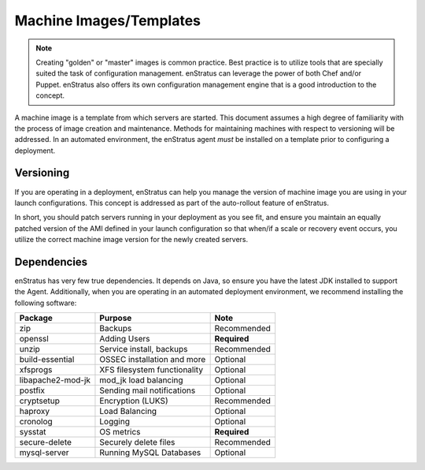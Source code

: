 Machine Images/Templates
------------------------

.. note:: Creating "golden" or "master" images is common practice. Best practice is to
  utilize tools that are specially suited the task of configuration management. enStratus
  can leverage the power of both Chef and/or Puppet. enStratus also offers its own
  configuration management engine that is a good introduction to the concept.

A machine image is a template from which servers are started. This document assumes a high
degree of familiarity with the process of image creation and maintenance. Methods for
maintaining machines with respect to versioning will be addressed. In an automated
environment, the enStratus agent *must* be installed on a template prior to configuring a
deployment.

Versioning
~~~~~~~~~~

If you are operating in a deployment, enStratus can help you manage the version of machine
image you are using in your launch configurations. This concept is addressed as part of
the auto-rollout feature of enStratus.

In short, you should patch servers running in your deployment as you see fit, and ensure
you maintain an equally patched version of the AMI defined in your launch configuration so
that when/if a scale or recovery event occurs, you utilize the correct machine image
version for the newly created servers.

Dependencies
~~~~~~~~~~~~

enStratus has very few true dependencies. It depends on Java, so ensure you have the
latest JDK installed to support the Agent. Additionally, when you are operating in an
automated deployment environment, we recommend installing the following software:

.. tabularcolumns:: |l|l|l|

+-------------------+----------------------------------+--------------+
| Package           | Purpose                          | Note         |
+===================+==================================+==============+
| zip               | Backups                          | Recommended  |
+-------------------+----------------------------------+--------------+
| openssl           | Adding Users                     | **Required** |
+-------------------+----------------------------------+--------------+
| unzip             | Service install, backups         | Recommended  |
+-------------------+----------------------------------+--------------+
| build-essential   | OSSEC installation and more      | Optional     |
+-------------------+----------------------------------+--------------+
| xfsprogs          | XFS filesystem functionality     | Optional     |
+-------------------+----------------------------------+--------------+
| libapache2-mod-jk | mod_jk load balancing            | Optional     |
+-------------------+----------------------------------+--------------+
| postfix           | Sending mail notifications       | Optional     |
+-------------------+----------------------------------+--------------+
| cryptsetup        | Encryption (LUKS)                | Recommended  |
+-------------------+----------------------------------+--------------+
| haproxy           | Load Balancing                   | Optional     |
+-------------------+----------------------------------+--------------+
| cronolog          | Logging                          | Optional     |
+-------------------+----------------------------------+--------------+
| sysstat           | OS metrics                       | **Required** |
+-------------------+----------------------------------+--------------+
| secure-delete     | Securely delete files            | Recommended  |
+-------------------+----------------------------------+--------------+
| mysql-server      | Running MySQL Databases          | Optional     |
+-------------------+----------------------------------+--------------+
